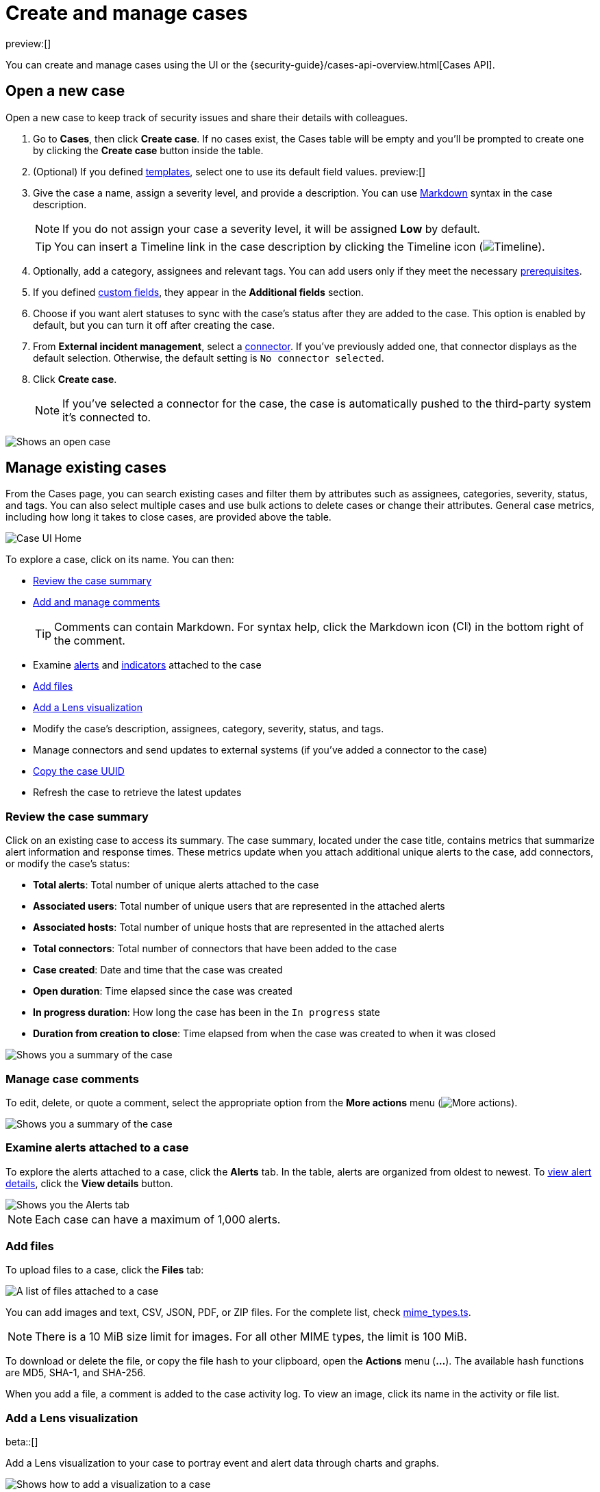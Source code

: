 [[security-cases-open-manage]]
= Create and manage cases

:description: Create a case in {elastic-sec}, and add files and visualizations.
:keywords: serverless, security, how-to, analyze, manage

preview:[]

You can create and manage cases using the UI or the {security-guide}/cases-api-overview.html[Cases API].

// Link to classic docs until serverless API docs are available.

[discrete]
[[cases-ui-open]]
== Open a new case

Open a new case to keep track of security issues and share their details with
colleagues.

. Go to **Cases**, then click **Create case**. If no cases exist, the Cases table will be empty and you'll be prompted to create one by clicking the **Create case** button inside the table.
. (Optional) If you defined <<security-cases-settings-templates,templates>>, select one to use its default field values. preview:[]
. Give the case a name, assign a severity level, and provide a description. You can use
https://www.markdownguide.org/cheat-sheet[Markdown] syntax in the case description.
+
[NOTE]
====
If you do not assign your case a severity level, it will be assigned **Low** by default.
====
+
[TIP]
====
You can insert a Timeline link in the case description by clicking the Timeline icon (image:images/icons/timeline.svg[Timeline]).
====
. Optionally, add a category, assignees and relevant tags. You can add users only if they meet the necessary <<security-cases-requirements,prerequisites>>.
. If you defined <<security-cases-settings-custom-fields,custom fields>>, they appear in the **Additional fields** section.
. Choose if you want alert statuses to sync with the case's status after they are added to the case. This option is enabled by default, but you can turn it off after creating the case.
. From **External incident management**, select a <<security-cases-settings,connector>>. If you've previously added one, that connector displays as the default selection. Otherwise, the default setting is `No connector selected`.
. Click **Create case**.
+
[NOTE]
====
If you've selected a connector for the case, the case is automatically pushed to the third-party system it's connected to.
====

[role="screenshot"]
image::images/cases-open-manage/-cases-cases-ui-open.png[Shows an open case]

// NOTE: This is an autogenerated screenshot. Do not edit it directly.

////
/*
This functionality does not exist yet in serverless.
To be updated: references to Kibana, ESS. Once this section is added back in, edit the frontmatter description back to: Create a case in {elastic-sec}, configure email notifications, and add files and visualizations.

## Add email notifications

You can configure email notifications that occur when users are assigned to cases.

For hosted {kib} on {ess}:

1. Add the email addresses to the monitoring email allowlist. Follow the steps in
  [Send alerts by email]({cloud}/ec-watcher.html#ec-watcher-allowlist).

  You do not need to take any more steps to configure an email connector or update
  {kib} user settings, since the preconfigured Elastic-Cloud-SMTP connector is
  used by default.

For self-managed {kib}:

1. Create a preconfigured email connector.

  <DocCallOut title="Note">
  At this time, email notifications support only [preconfigured email connectors]({kibana-ref}/pre-configured-connectors.html),
  which are defined in the `kibana.yml` file.
  </DocCallOut>

1. Set the `notifications.connectors.default.email` {kib} setting to the name of
  your email connector.

1. If you want the email notifications to contain links back to the case, you
  must configure the [server.publicBaseUrl]({kibana-ref}/settings.html#server-publicBaseUrl) setting.

When you subsequently add assignees to cases, they receive an email.

<div id="cases-ui-manage"></div> */
////

[discrete]
[[security-cases-open-manage-manage-existing-cases]]
== Manage existing cases

From the Cases page, you can search existing cases and filter them by attributes such as assignees, categories, severity, status, and tags. You can also select multiple cases and use bulk actions to delete cases or change their attributes. General case metrics, including how long it takes to close cases, are provided above the table.

[role="screenshot"]
image::images/cases-open-manage/-cases-cases-home-page.png[Case UI Home]

// NOTE: This is an autogenerated screenshot. Do not edit it directly.

To explore a case, click on its name. You can then:

* <<cases-summary,Review the case summary>>
* <<cases-manage-comments,Add and manage comments>>
+
[TIP]
====
Comments can contain Markdown. For syntax help, click the Markdown icon (image:images/cases-open-manage/-detections-markdown-icon.png[Click markdown icon,17,17]) in the bottom right of the comment.
====
* Examine <<cases-examine-alerts,alerts>> and <<review-indicator-in-case,indicators>> attached to the case
* <<cases-add-files,Add files>>
* <<cases-lens-visualization,Add a Lens visualization>>
* Modify the case's description, assignees, category, severity, status, and tags.
* Manage connectors and send updates to external systems (if you've added a connector to the case)
* <<cases-copy-case-uuid,Copy the case UUID>>
* Refresh the case to retrieve the latest updates

[discrete]
[[cases-summary]]
=== Review the case summary

Click on an existing case to access its summary. The case summary, located under the case title, contains metrics that summarize alert information and response times. These metrics update when you attach additional unique alerts to the case, add connectors, or modify the case's status:

* **Total alerts**: Total number of unique alerts attached to the case
* **Associated users**: Total number of unique users that are represented in the attached alerts
* **Associated hosts**: Total number of unique hosts that are represented in the attached alerts
* **Total connectors**: Total number of connectors that have been added to the case
* **Case created**: Date and time that the case was created
* **Open duration**: Time elapsed since the case was created
* **In progress duration**: How long the case has been in the `In progress` state
* **Duration from creation to close**: Time elapsed from when the case was created to when it was closed

[role="screenshot"]
image::images/cases-open-manage/-cases-cases-summary.png[Shows you a summary of the case]

[discrete]
[[cases-manage-comments]]
=== Manage case comments

To edit, delete, or quote a comment, select the appropriate option from the **More actions** menu (image:images/icons/boxesHorizontal.svg[More actions]).

[role="screenshot"]
image::images/cases-open-manage/-cases-cases-manage-comments.png[Shows you a summary of the case]

[discrete]
[[cases-examine-alerts]]
=== Examine alerts attached to a case

To explore the alerts attached to a case, click the **Alerts** tab. In the table, alerts are organized from oldest to newest. To <<security-view-alert-details,view alert details>>, click the **View details** button.

[role="screenshot"]
image::images/cases-open-manage/-cases-cases-alert-tab.png[Shows you the Alerts tab]

[NOTE]
====
Each case can have a maximum of 1,000 alerts.
====

[discrete]
[[cases-add-files]]
=== Add files

To upload files to a case, click the **Files** tab:

[role="screenshot"]
image::images/cases-open-manage/-cases-cases-files.png[A list of files attached to a case]

// NOTE: This is an autogenerated screenshot. Do not edit it directly.

You can add images and text, CSV, JSON, PDF, or ZIP files.
For the complete list, check https://github.com/elastic/kibana/blob/main/x-pack/plugins/cases/common/constants/mime_types.ts[mime_types.ts].

[NOTE]
====
There is a 10 MiB size limit for images. For all other MIME types, the limit is 100 MiB.
====

To download or delete the file, or copy the file hash to your clipboard, open the **Actions** menu (**…**).
The available hash functions are MD5, SHA-1, and SHA-256.

When you add a file, a comment is added to the case activity log.
To view an image, click its name in the activity or file list.

[discrete]
[[cases-lens-visualization]]
=== Add a Lens visualization

beta::[]

Add a Lens visualization to your case to portray event and alert data through charts and graphs.

[role="screenshot"]
image::images/cases-open-manage/-cases-add-vis-to-case.gif[Shows how to add a visualization to a case]

To add a Lens visualization to a comment within your case:

. Click the **Visualization** button. The **Add visualization** dialog appears.
. Select an existing visualization from your Visualize Library or create a new visualization.
+
[IMPORTANT]
====
Set an absolute time range for your visualization. This ensures your visualization doesn't change over time after you save it to your case, and provides important context for others managing the case.
====
. Save the visualization to your Visualize Library by clicking the **Save to library** button (optional).
+
.. Enter a title and description for the visualization.
.. Choose if you want to keep the **Update panel on Security** activated. This option is activated by default and automatically adds the visualization to your Visualize Library.
. After you've finished creating your visualization, click **Save and return** to go back to your case.
. Click **Preview** to show how the visualization will appear in the case comment.
. Click **Add Comment** to add the visualization to your case.

Alternatively, while viewing a <<security-dashboards-overview,dashboard>> you can open a panel's menu then click **More actions** (image:images/icons/boxesHorizontal.svg[More actions]​) → **Add to existing case** or **More actions** (image:images/icons/boxesHorizontal.svg[More actions]​) → **Add to new case**.

After a visualization has been added to a case, you can modify or interact with it by clicking the **Open Visualization** option in the case's comment menu.

[role="screenshot"]
image::images/cases-open-manage/-cases-cases-open-vis.png[Shows where the Open Visualization option is]

[discrete]
[[cases-copy-case-uuid]]
=== Copy the case UUID

Each case has a universally unique identifier (UUID) that you can copy and share. To copy a case's UUID to a clipboard, go to the Cases page and select **Actions** → **Copy Case ID** for the case you want to share. Alternatively, go to a case's details page, then from the **More actions** menu (image:images/icons/boxesHorizontal.svg[More actions]), select **Copy Case ID**.

[role="screenshot"]
image::images/cases-open-manage/-cases-cases-copy-case-id.png[Copy Case ID option in More actions menu 40%]

[discrete]
[[cases-export-import]]
== Export and import cases

Cases can be <<cases-export,exported>> and <<cases-import,imported>> as saved objects using the Saved Objects <<security-project-settings,project settings>> UI.

[IMPORTANT]
====
Before importing Lens visualizations, Timelines, or alerts, ensure their data is present. Without it, they won't work after being imported.
====

[discrete]
[[cases-export]]
=== Export a case

Use the **Export** option to move cases between different {elastic-sec} instances. When you export a case, the following data is exported to a newline-delimited JSON (`.ndjson`) file:

* Case details
* User actions
* Text string comments
* Case alerts
* Lens visualizations (exported as JSON blobs).

[NOTE]
====
The following attachments are _not_ exported:

* **Case files**: Case files are not exported. However, they are accessible in **Project settings** → **Management** → **Files** to download and re-add.
* **Alerts**: Alerts attached to cases are not exported. You must re-add them after importing cases.
====

To export a case:

. Go to **Project settings** → **Management** → **Saved objects**.
. Search for the case by choosing a saved object type or entering the case title in the search bar.
. Select one or more cases, then click the **Export** button.
. Click **Export**. A confirmation message that your file is downloading displays.
+
[TIP]
====
Keep the **Include related objects** option enabled to ensure connectors are exported too.
====

[role="screenshot"]
image::images/cases-open-manage/-cases-cases-export-button.png[Shows the export saved objects workflow]

[discrete]
[[cases-import]]
=== Import a case

To import a case:

. Go to **Project settings** → **Management** → **Saved objects**.
. Click **Import**.
. Select the NDJSON file containing the exported case and configure the import options.
. Click **Import**.
. Review the import log and click **Done**.
+
[IMPORTANT]
====
Be mindful of the following:

* If the imported case had connectors attached to it, you'll be prompted to re-authenticate the connectors. To do so, click **Go to connectors** on the **Import saved objects** flyout and complete the necessary steps. Alternatively, open the main menu, then go to **Project settings** → **Management** → **{connectors-ui}** to access connectors.
* If the imported case had attached alerts, verify that the alerts' source documents exist in the environment. Case features that interact with alerts (such as the Alert details flyout and rule details page) rely on the alerts' source documents to function.
====

